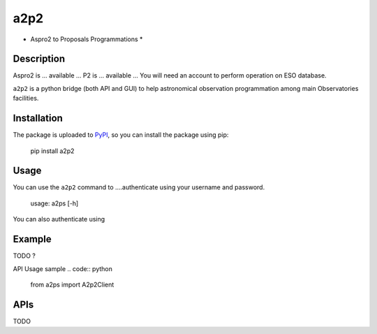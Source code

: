 a2p2
====

* Aspro2 to Proposals Programmations *

Description
-----------

Aspro2 is ... available ...
P2 is ... available ... You will need an account to perform operation on ESO database.

``a2p2`` is a python bridge (both API and GUI) to help astronomical observation programmation among main Observatories facilities.

Installation
------------

The package is uploaded to `PyPI`_, so you can
install the package using pip:

    pip install a2p2

Usage
-----

You can use the ``a2p2`` command to ....authenticate using your username and password.

    usage: a2ps [-h] 

You can also authenticate using

Example
-------

TODO ?

API Usage sample
.. code:: python

    from a2ps import A2p2Client

APIs
----
TODO

.. _PyPI:   https://pypi.python.org
.. _P2:     https://www.eso.org/sci/observing/phase2/p2intro.html
.. _P2API:  https://www.eso.org/copdemo/apidoc/
.. _Aspro2: http://www.jmmc.fr/aspro2

